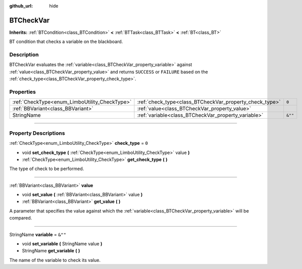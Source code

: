 :github_url: hide

.. DO NOT EDIT THIS FILE!!!
.. Generated automatically from Godot engine sources.
.. Generator: https://github.com/godotengine/godot/tree/4.2/doc/tools/make_rst.py.
.. XML source: https://github.com/godotengine/godot/tree/4.2/modules/limboai/doc_classes/BTCheckVar.xml.

.. _class_BTCheckVar:

BTCheckVar
==========

**Inherits:** :ref:`BTCondition<class_BTCondition>` **<** :ref:`BTTask<class_BTTask>` **<** :ref:`BT<class_BT>`

BT condition that checks a variable on the blackboard.

.. rst-class:: classref-introduction-group

Description
-----------

BTCheckVar evaluates the :ref:`variable<class_BTCheckVar_property_variable>` against :ref:`value<class_BTCheckVar_property_value>` and returns ``SUCCESS`` or ``FAILURE`` based on the :ref:`check_type<class_BTCheckVar_property_check_type>`.

.. rst-class:: classref-reftable-group

Properties
----------

.. table::
   :widths: auto

   +-----------------------------------------------+---------------------------------------------------------+---------+
   | :ref:`CheckType<enum_LimboUtility_CheckType>` | :ref:`check_type<class_BTCheckVar_property_check_type>` | ``0``   |
   +-----------------------------------------------+---------------------------------------------------------+---------+
   | :ref:`BBVariant<class_BBVariant>`             | :ref:`value<class_BTCheckVar_property_value>`           |         |
   +-----------------------------------------------+---------------------------------------------------------+---------+
   | StringName                                    | :ref:`variable<class_BTCheckVar_property_variable>`     | ``&""`` |
   +-----------------------------------------------+---------------------------------------------------------+---------+

.. rst-class:: classref-section-separator

----

.. rst-class:: classref-descriptions-group

Property Descriptions
---------------------

.. _class_BTCheckVar_property_check_type:

.. rst-class:: classref-property

:ref:`CheckType<enum_LimboUtility_CheckType>` **check_type** = ``0``

.. rst-class:: classref-property-setget

- void **set_check_type** **(** :ref:`CheckType<enum_LimboUtility_CheckType>` value **)**
- :ref:`CheckType<enum_LimboUtility_CheckType>` **get_check_type** **(** **)**

The type of check to be performed.

.. rst-class:: classref-item-separator

----

.. _class_BTCheckVar_property_value:

.. rst-class:: classref-property

:ref:`BBVariant<class_BBVariant>` **value**

.. rst-class:: classref-property-setget

- void **set_value** **(** :ref:`BBVariant<class_BBVariant>` value **)**
- :ref:`BBVariant<class_BBVariant>` **get_value** **(** **)**

A parameter that specifies the value against which the :ref:`variable<class_BTCheckVar_property_variable>` will be compared.

.. rst-class:: classref-item-separator

----

.. _class_BTCheckVar_property_variable:

.. rst-class:: classref-property

StringName **variable** = ``&""``

.. rst-class:: classref-property-setget

- void **set_variable** **(** StringName value **)**
- StringName **get_variable** **(** **)**

The name of the variable to check its value.

.. |virtual| replace:: :abbr:`virtual (This method should typically be overridden by the user to have any effect.)`
.. |const| replace:: :abbr:`const (This method has no side effects. It doesn't modify any of the instance's member variables.)`
.. |vararg| replace:: :abbr:`vararg (This method accepts any number of arguments after the ones described here.)`
.. |constructor| replace:: :abbr:`constructor (This method is used to construct a type.)`
.. |static| replace:: :abbr:`static (This method doesn't need an instance to be called, so it can be called directly using the class name.)`
.. |operator| replace:: :abbr:`operator (This method describes a valid operator to use with this type as left-hand operand.)`
.. |bitfield| replace:: :abbr:`BitField (This value is an integer composed as a bitmask of the following flags.)`
